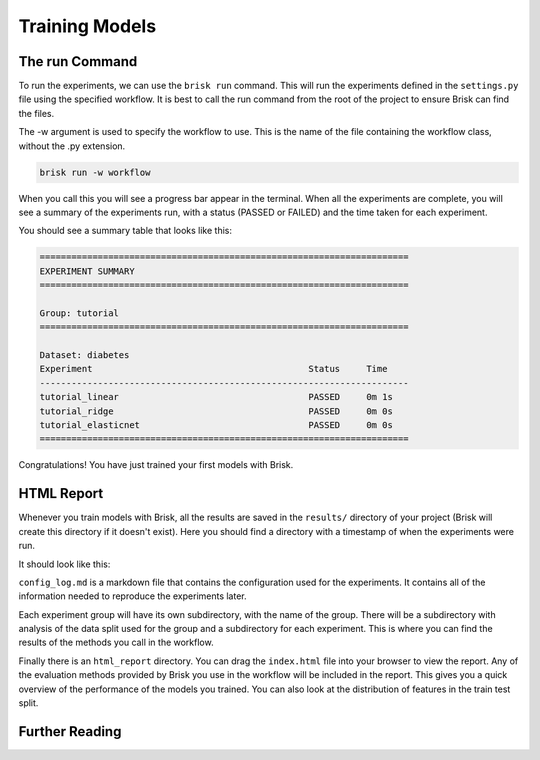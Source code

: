 .. _run_experiments:

===============
Training Models
===============

The run Command
===============

To run the experiments, we can use the ``brisk run`` command. This will run the 
experiments defined in the ``settings.py`` file using the specified workflow.
It is best to call the run command from the root of the project to ensure Brisk
can find the files.

The -w argument is used to specify the workflow to use. This is the name of the 
file containing the workflow class, without the .py extension.

.. code-block:: bash

    brisk run -w workflow

When you call this you will see a progress bar appear in the terminal. When all 
the experiments are complete, you will see a summary of the experiments run, with
a status (PASSED or FAILED) and the time taken for each experiment.

You should see a summary table that looks like this:

.. code-block::

    ======================================================================
    EXPERIMENT SUMMARY
    ======================================================================

    Group: tutorial
    ======================================================================

    Dataset: diabetes
    Experiment                                         Status     Time      
    ----------------------------------------------------------------------
    tutorial_linear                                    PASSED     0m 1s     
    tutorial_ridge                                     PASSED     0m 0s     
    tutorial_elasticnet                                PASSED     0m 0s     
    ======================================================================

Congratulations! You have just trained your first models with Brisk.


HTML Report
===========

Whenever you train models with Brisk, all the results are saved in the ``results/``
directory of your project (Brisk will create this directory if it doesn't exist). 
Here you should find a directory with a timestamp of when the experiments were run.

It should look like this:

.. code-block::
   :caption: Results Directory Structure

   tutorial/
   └── results/
       └── timestamp/
            ├── html_report/
            │   └── index.html
            │   └── ...
            ├── tutorial/
            │   └── ...
            └── config_log.md

``config_log.md`` is a markdown file that contains the configuration used for the 
experiments. It contains all of the information needed to reproduce the experiments
later.

Each experiment group will have its own subdirectory, with the name of the group. 
There will be a subdirectory with analysis of the data split used for the group and
a subdirectory for each experiment. This is where you can find the results of the 
methods you call in the workflow.

Finally there is an ``html_report`` directory. You can drag the ``index.html`` file
into your browser to view the report. Any of the evaluation methods provided by
Brisk you use in the workflow will be included in the report. This gives you a 
quick overview of the performance of the models you trained. You can also look at
the distribution of features in the train test split.


Further Reading
===============
